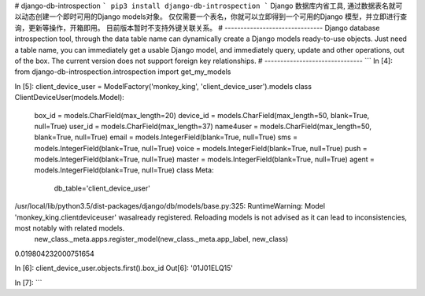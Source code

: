 # django-db-introspection
```
pip3 install django-db-introspection
```
Django 数据库内省工具, 通过数据表名就可以动态创建一个即时可用的Django models对象。
仅仅需要一个表名，你就可以立即得到一个可用的Django 模型，并立即进行查询，更新等操作，开箱即用。
目前版本暂时不支持外键关联关系。
# -------------------------------
Django database introspection tool, through the data table name can dynamically create a Django models ready-to-use objects.
Just need a table name, you can immediately get a usable Django model, and immediately query, update and other operations, out of the box.
The current version does not support foreign key relationships.
# -------------------------------
```
In [4]: from django-db-introspection.introspection import get_my_models

In [5]: client_device_user = ModelFactory('monkey_king', 'client_device_user').models
class ClientDeviceUser(models.Model):
    box_id = models.CharField(max_length=20)
    device_id = models.CharField(max_length=50, blank=True, null=True)
    user_id = models.CharField(max_length=37)
    name4user = models.CharField(max_length=50, blank=True, null=True)
    email = models.IntegerField(blank=True, null=True)
    sms = models.IntegerField(blank=True, null=True)
    voice = models.IntegerField(blank=True, null=True)
    push = models.IntegerField(blank=True, null=True)
    master = models.IntegerField(blank=True, null=True)
    agent = models.IntegerField(blank=True, null=True)
    class Meta:
        db_table='client_device_user'
/usr/local/lib/python3.5/dist-packages/django/db/models/base.py:325: RuntimeWarning: Model 'monkey_king.clientdeviceuser' wasalready registered. Reloading models is not advised as it can lead to inconsistencies, most notably with related models.
  new_class._meta.apps.register_model(new_class._meta.app_label, new_class)
0.019804232000751654

In [6]: client_device_user.objects.first().box_id
Out[6]: '01J01ELQ15'

In [7]:
```


